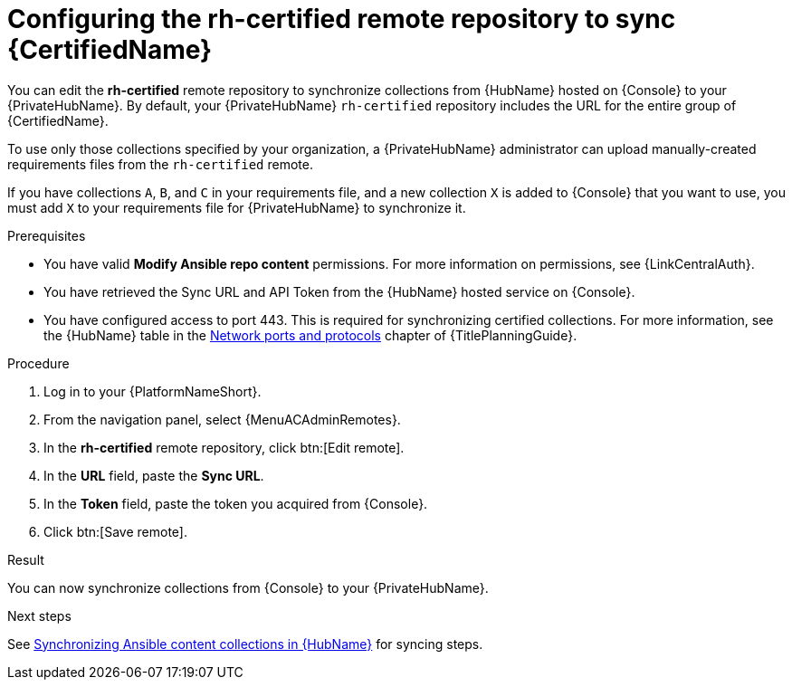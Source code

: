:_mod-docs-content-type: PROCEDURE
[id="proc-set-rhcertified-remote_{context}"]
= Configuring the rh-certified remote repository to sync {CertifiedName}

You can edit the *rh-certified* remote repository to synchronize collections from {HubName} hosted on {Console} to your {PrivateHubName}.
By default, your {PrivateHubName} `rh-certified` repository includes the URL for the entire group of {CertifiedName}.

To use only those collections specified by your organization, a {PrivateHubName} administrator can upload manually-created requirements files from the `rh-certified` remote.

If you have collections `A`, `B`, and `C` in your requirements file, and a new collection `X` is added to {Console} that you want to use, you must add `X` to your requirements file for {PrivateHubName} to synchronize it.

.Prerequisites

* You have valid *Modify Ansible repo content* permissions.
For more information on permissions, see {LinkCentralAuth}.
* You have retrieved the Sync URL and API Token from the {HubName} hosted service on {Console}.
* You have configured access to port 443. This is required for synchronizing certified collections. For more information, see the {HubName} table in the link:{URLPlanningGuide}/ref-network-ports-protocols_planning[Network ports and protocols] chapter of {TitlePlanningGuide}.

.Procedure

. Log in to your {PlatformNameShort}.
. From the navigation panel, select {MenuACAdminRemotes}.
. In the *rh-certified* remote repository, click btn:[Edit remote].
. In the *URL* field, paste the *Sync URL*.
. In the *Token* field, paste the token you acquired from {Console}.
. Click btn:[Save remote].

.Result
You can now synchronize collections from {Console} to your {PrivateHubName}. 

.Next steps
See link:{URLHubManagingContent}/managing-cert-valid-content#assembly-synclists[Synchronizing Ansible content collections in {HubName}] for syncing steps.
